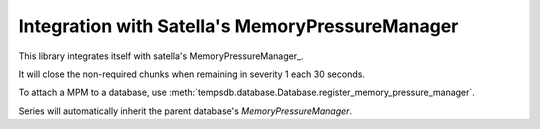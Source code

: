 Integration with Satella's MemoryPressureManager
================================================

This library integrates itself with satella's MemoryPressureManager_.

It will close the non-required chunks when remaining in severity 1 each 30 seconds.

To attach a MPM to a database, use
:meth:`tempsdb.database.Database.register_memory_pressure_manager`.

Series will automatically inherit the parent database's `MemoryPressureManager`.


